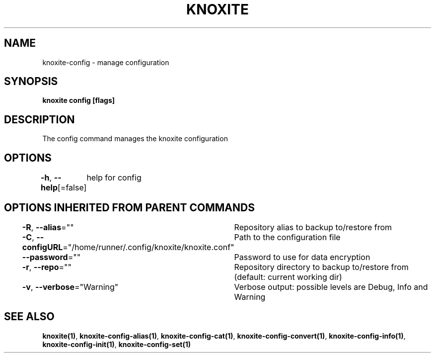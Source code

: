 .nh
.TH "KNOXITE" "1" "Aug 2021" "Auto generated by knoxite/knoxite" ""

.SH NAME
.PP
knoxite\-config \- manage configuration


.SH SYNOPSIS
.PP
\fBknoxite config [flags]\fP


.SH DESCRIPTION
.PP
The config command manages the knoxite configuration


.SH OPTIONS
.PP
\fB\-h\fP, \fB\-\-help\fP[=false]
	help for config


.SH OPTIONS INHERITED FROM PARENT COMMANDS
.PP
\fB\-R\fP, \fB\-\-alias\fP=""
	Repository alias to backup to/restore from

.PP
\fB\-C\fP, \fB\-\-configURL\fP="/home/runner/.config/knoxite/knoxite.conf"
	Path to the configuration file

.PP
\fB\-\-password\fP=""
	Password to use for data encryption

.PP
\fB\-r\fP, \fB\-\-repo\fP=""
	Repository directory to backup to/restore from (default: current working dir)

.PP
\fB\-v\fP, \fB\-\-verbose\fP="Warning"
	Verbose output: possible levels are Debug, Info and Warning


.SH SEE ALSO
.PP
\fBknoxite(1)\fP, \fBknoxite\-config\-alias(1)\fP, \fBknoxite\-config\-cat(1)\fP, \fBknoxite\-config\-convert(1)\fP, \fBknoxite\-config\-info(1)\fP, \fBknoxite\-config\-init(1)\fP, \fBknoxite\-config\-set(1)\fP
